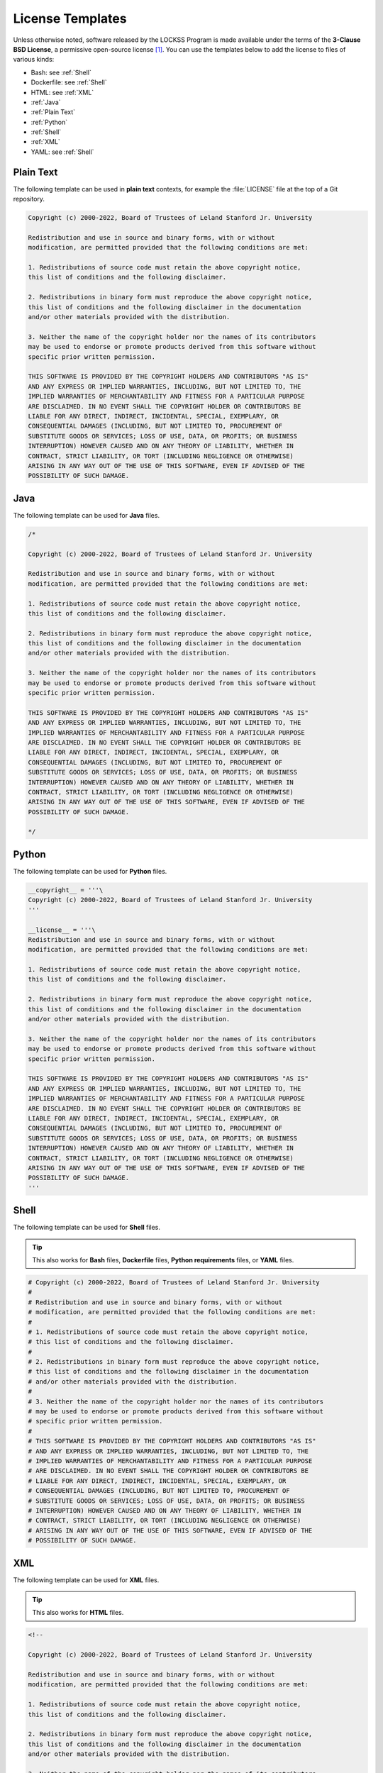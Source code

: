 =================
License Templates
=================

Unless otherwise noted, software released by the LOCKSS Program is made available under the terms of the **3-Clause BSD License**, a permissive open-source license [#fnlicense]_. You can use the templates below to add the license to files of various kinds:

*  Bash: see :ref:`Shell`
*  Dockerfile: see :ref:`Shell`
*  HTML: see :ref:`XML`
*  :ref:`Java`
*  :ref:`Plain Text`
*  :ref:`Python`
*  :ref:`Shell`
*  :ref:`XML`
*  YAML: see :ref:`Shell`

----------
Plain Text
----------

The following template can be used in **plain text** contexts, for example the :file:`LICENSE` file at the top of a Git repository.

.. code-block:: text

   Copyright (c) 2000-2022, Board of Trustees of Leland Stanford Jr. University

   Redistribution and use in source and binary forms, with or without
   modification, are permitted provided that the following conditions are met:

   1. Redistributions of source code must retain the above copyright notice,
   this list of conditions and the following disclaimer.

   2. Redistributions in binary form must reproduce the above copyright notice,
   this list of conditions and the following disclaimer in the documentation
   and/or other materials provided with the distribution.

   3. Neither the name of the copyright holder nor the names of its contributors
   may be used to endorse or promote products derived from this software without
   specific prior written permission.

   THIS SOFTWARE IS PROVIDED BY THE COPYRIGHT HOLDERS AND CONTRIBUTORS "AS IS"
   AND ANY EXPRESS OR IMPLIED WARRANTIES, INCLUDING, BUT NOT LIMITED TO, THE
   IMPLIED WARRANTIES OF MERCHANTABILITY AND FITNESS FOR A PARTICULAR PURPOSE
   ARE DISCLAIMED. IN NO EVENT SHALL THE COPYRIGHT HOLDER OR CONTRIBUTORS BE
   LIABLE FOR ANY DIRECT, INDIRECT, INCIDENTAL, SPECIAL, EXEMPLARY, OR
   CONSEQUENTIAL DAMAGES (INCLUDING, BUT NOT LIMITED TO, PROCUREMENT OF
   SUBSTITUTE GOODS OR SERVICES; LOSS OF USE, DATA, OR PROFITS; OR BUSINESS
   INTERRUPTION) HOWEVER CAUSED AND ON ANY THEORY OF LIABILITY, WHETHER IN
   CONTRACT, STRICT LIABILITY, OR TORT (INCLUDING NEGLIGENCE OR OTHERWISE)
   ARISING IN ANY WAY OUT OF THE USE OF THIS SOFTWARE, EVEN IF ADVISED OF THE
   POSSIBILITY OF SUCH DAMAGE.

----
Java
----

The following template can be used for **Java** files.

.. code-block:: java

   /*

   Copyright (c) 2000-2022, Board of Trustees of Leland Stanford Jr. University

   Redistribution and use in source and binary forms, with or without
   modification, are permitted provided that the following conditions are met:

   1. Redistributions of source code must retain the above copyright notice,
   this list of conditions and the following disclaimer.

   2. Redistributions in binary form must reproduce the above copyright notice,
   this list of conditions and the following disclaimer in the documentation
   and/or other materials provided with the distribution.

   3. Neither the name of the copyright holder nor the names of its contributors
   may be used to endorse or promote products derived from this software without
   specific prior written permission.

   THIS SOFTWARE IS PROVIDED BY THE COPYRIGHT HOLDERS AND CONTRIBUTORS "AS IS"
   AND ANY EXPRESS OR IMPLIED WARRANTIES, INCLUDING, BUT NOT LIMITED TO, THE
   IMPLIED WARRANTIES OF MERCHANTABILITY AND FITNESS FOR A PARTICULAR PURPOSE
   ARE DISCLAIMED. IN NO EVENT SHALL THE COPYRIGHT HOLDER OR CONTRIBUTORS BE
   LIABLE FOR ANY DIRECT, INDIRECT, INCIDENTAL, SPECIAL, EXEMPLARY, OR
   CONSEQUENTIAL DAMAGES (INCLUDING, BUT NOT LIMITED TO, PROCUREMENT OF
   SUBSTITUTE GOODS OR SERVICES; LOSS OF USE, DATA, OR PROFITS; OR BUSINESS
   INTERRUPTION) HOWEVER CAUSED AND ON ANY THEORY OF LIABILITY, WHETHER IN
   CONTRACT, STRICT LIABILITY, OR TORT (INCLUDING NEGLIGENCE OR OTHERWISE)
   ARISING IN ANY WAY OUT OF THE USE OF THIS SOFTWARE, EVEN IF ADVISED OF THE
   POSSIBILITY OF SUCH DAMAGE.

   */

------
Python
------

The following template can be used for **Python** files.

.. code-block:: python

   __copyright__ = '''\
   Copyright (c) 2000-2022, Board of Trustees of Leland Stanford Jr. University
   '''

   __license__ = '''\
   Redistribution and use in source and binary forms, with or without
   modification, are permitted provided that the following conditions are met:

   1. Redistributions of source code must retain the above copyright notice,
   this list of conditions and the following disclaimer.

   2. Redistributions in binary form must reproduce the above copyright notice,
   this list of conditions and the following disclaimer in the documentation
   and/or other materials provided with the distribution.

   3. Neither the name of the copyright holder nor the names of its contributors
   may be used to endorse or promote products derived from this software without
   specific prior written permission.

   THIS SOFTWARE IS PROVIDED BY THE COPYRIGHT HOLDERS AND CONTRIBUTORS "AS IS"
   AND ANY EXPRESS OR IMPLIED WARRANTIES, INCLUDING, BUT NOT LIMITED TO, THE
   IMPLIED WARRANTIES OF MERCHANTABILITY AND FITNESS FOR A PARTICULAR PURPOSE
   ARE DISCLAIMED. IN NO EVENT SHALL THE COPYRIGHT HOLDER OR CONTRIBUTORS BE
   LIABLE FOR ANY DIRECT, INDIRECT, INCIDENTAL, SPECIAL, EXEMPLARY, OR
   CONSEQUENTIAL DAMAGES (INCLUDING, BUT NOT LIMITED TO, PROCUREMENT OF
   SUBSTITUTE GOODS OR SERVICES; LOSS OF USE, DATA, OR PROFITS; OR BUSINESS
   INTERRUPTION) HOWEVER CAUSED AND ON ANY THEORY OF LIABILITY, WHETHER IN
   CONTRACT, STRICT LIABILITY, OR TORT (INCLUDING NEGLIGENCE OR OTHERWISE)
   ARISING IN ANY WAY OUT OF THE USE OF THIS SOFTWARE, EVEN IF ADVISED OF THE
   POSSIBILITY OF SUCH DAMAGE.
   '''

.. _bash:

.. _dockerfile:

.. _yaml:

-----
Shell
-----

The following template can be used for **Shell** files.

.. tip::

   This also works for **Bash** files, **Dockerfile** files, **Python requirements** files, or **YAML** files.

.. code-block:: shell

   # Copyright (c) 2000-2022, Board of Trustees of Leland Stanford Jr. University
   #
   # Redistribution and use in source and binary forms, with or without
   # modification, are permitted provided that the following conditions are met:
   #
   # 1. Redistributions of source code must retain the above copyright notice,
   # this list of conditions and the following disclaimer.
   #
   # 2. Redistributions in binary form must reproduce the above copyright notice,
   # this list of conditions and the following disclaimer in the documentation
   # and/or other materials provided with the distribution.
   #
   # 3. Neither the name of the copyright holder nor the names of its contributors
   # may be used to endorse or promote products derived from this software without
   # specific prior written permission.
   #
   # THIS SOFTWARE IS PROVIDED BY THE COPYRIGHT HOLDERS AND CONTRIBUTORS "AS IS"
   # AND ANY EXPRESS OR IMPLIED WARRANTIES, INCLUDING, BUT NOT LIMITED TO, THE
   # IMPLIED WARRANTIES OF MERCHANTABILITY AND FITNESS FOR A PARTICULAR PURPOSE
   # ARE DISCLAIMED. IN NO EVENT SHALL THE COPYRIGHT HOLDER OR CONTRIBUTORS BE
   # LIABLE FOR ANY DIRECT, INDIRECT, INCIDENTAL, SPECIAL, EXEMPLARY, OR
   # CONSEQUENTIAL DAMAGES (INCLUDING, BUT NOT LIMITED TO, PROCUREMENT OF
   # SUBSTITUTE GOODS OR SERVICES; LOSS OF USE, DATA, OR PROFITS; OR BUSINESS
   # INTERRUPTION) HOWEVER CAUSED AND ON ANY THEORY OF LIABILITY, WHETHER IN
   # CONTRACT, STRICT LIABILITY, OR TORT (INCLUDING NEGLIGENCE OR OTHERWISE)
   # ARISING IN ANY WAY OUT OF THE USE OF THIS SOFTWARE, EVEN IF ADVISED OF THE
   # POSSIBILITY OF SUCH DAMAGE.

---
XML
---

The following template can be used for **XML** files.

.. tip::

   This also works for **HTML** files.

.. code-block:: xml

   <!--

   Copyright (c) 2000-2022, Board of Trustees of Leland Stanford Jr. University

   Redistribution and use in source and binary forms, with or without
   modification, are permitted provided that the following conditions are met:

   1. Redistributions of source code must retain the above copyright notice,
   this list of conditions and the following disclaimer.

   2. Redistributions in binary form must reproduce the above copyright notice,
   this list of conditions and the following disclaimer in the documentation
   and/or other materials provided with the distribution.

   3. Neither the name of the copyright holder nor the names of its contributors
   may be used to endorse or promote products derived from this software without
   specific prior written permission.

   THIS SOFTWARE IS PROVIDED BY THE COPYRIGHT HOLDERS AND CONTRIBUTORS "AS IS"
   AND ANY EXPRESS OR IMPLIED WARRANTIES, INCLUDING, BUT NOT LIMITED TO, THE
   IMPLIED WARRANTIES OF MERCHANTABILITY AND FITNESS FOR A PARTICULAR PURPOSE
   ARE DISCLAIMED. IN NO EVENT SHALL THE COPYRIGHT HOLDER OR CONTRIBUTORS BE
   LIABLE FOR ANY DIRECT, INDIRECT, INCIDENTAL, SPECIAL, EXEMPLARY, OR
   CONSEQUENTIAL DAMAGES (INCLUDING, BUT NOT LIMITED TO, PROCUREMENT OF
   SUBSTITUTE GOODS OR SERVICES; LOSS OF USE, DATA, OR PROFITS; OR BUSINESS
   INTERRUPTION) HOWEVER CAUSED AND ON ANY THEORY OF LIABILITY, WHETHER IN
   CONTRACT, STRICT LIABILITY, OR TORT (INCLUDING NEGLIGENCE OR OTHERWISE)
   ARISING IN ANY WAY OUT OF THE USE OF THIS SOFTWARE, EVEN IF ADVISED OF THE
   POSSIBILITY OF SUCH DAMAGE.

   -->

----

.. rubric:: Footnotes

.. [#fnlicense]

   See also the `Software License <https://www.lockss.org/license>`_ page on the LOCKSS Web site.
